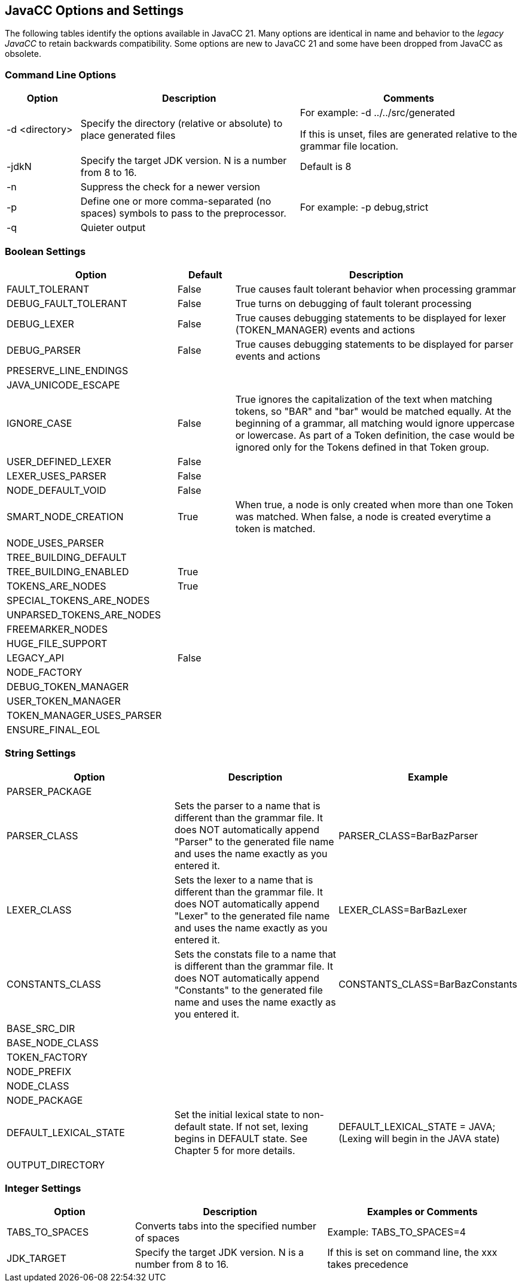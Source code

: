 == JavaCC Options and Settings
The following tables identify the options available in JavaCC 21. Many options are identical in name and behavior to the _legacy JavaCC_ to retain backwards compatibility. Some options are new to JavaCC 21 and some have been dropped from JavaCC as obsolete.

=== Command Line Options
[cols="1,3,3"]
|===
|Option | Description | Comments

|-d <directory>
|Specify the directory (relative or absolute) to place generated files
|For example:   -d ../../src/generated

If this is unset, files are generated relative to the grammar file location.
|-jdkN
|Specify the target JDK version. N is a number from 8 to 16.
|Default is 8
|-n
|Suppress the check for a newer version
|
|-p
|Define one or more comma-separated (no spaces) symbols to pass to the preprocessor.
|For example:   -p debug,strict
|-q
|Quieter output
|
|===

=== Boolean Settings 
[cols="3,1,5"]
|===
|Option|Default|Description

|FAULT_TOLERANT
|False
|True causes fault tolerant behavior when processing grammar
|DEBUG_FAULT_TOLERANT
|False
|True turns on debugging of fault tolerant processing
|DEBUG_LEXER
|False
|True causes debugging statements to be displayed for lexer (TOKEN_MANAGER) events and actions
|DEBUG_PARSER
|False
|True causes debugging statements to be displayed for parser events and actions
|PRESERVE_LINE_ENDINGS
|
|
|JAVA_UNICODE_ESCAPE
|
|
|IGNORE_CASE
|False
|True ignores the capitalization of the text when matching tokens, so "BAR" and "bar" would be matched equally. At the beginning of a grammar, all matching would ignore uppercase or lowercase. As part of a Token definition, the case would be ignored only for the Tokens defined in that Token group.
|USER_DEFINED_LEXER
|False
|
|LEXER_USES_PARSER
|False
|
|NODE_DEFAULT_VOID
|False
|
|SMART_NODE_CREATION
|True
|When true, a node is only created when more than one Token was matched. When false, a node is created everytime a token is matched.
|NODE_USES_PARSER
|
|
|TREE_BUILDING_DEFAULT
|
|
|TREE_BUILDING_ENABLED
|True
|
|TOKENS_ARE_NODES
|True
|
|SPECIAL_TOKENS_ARE_NODES
|
|
|UNPARSED_TOKENS_ARE_NODES
|
|
|FREEMARKER_NODES
|
|
|HUGE_FILE_SUPPORT
|
|
|LEGACY_API
|False
|
|NODE_FACTORY
|
|
|DEBUG_TOKEN_MANAGER
|
|
|USER_TOKEN_MANAGER
|
|
|TOKEN_MANAGER_USES_PARSER
|
|
|ENSURE_FINAL_EOL
|
|
|===

=== String Settings 
[cols="3,3,3"]
|===
|Option|Description|Example

|PARSER_PACKAGE
|
|
|PARSER_CLASS
|Sets the parser to a name that is different than the grammar file. It does NOT automatically append "Parser" to the generated file name and uses the name exactly as you entered it.
|PARSER_CLASS=BarBazParser
|LEXER_CLASS
|Sets the lexer to a name that is different than the grammar file. It does NOT automatically append "Lexer" to the generated file name and uses the name exactly as you entered it.
|LEXER_CLASS=BarBazLexer
|CONSTANTS_CLASS
|Sets the constats file to a name that is different than the grammar file. It does NOT automatically append "Constants" to the generated file name and uses the name exactly as you entered it.
|CONSTANTS_CLASS=BarBazConstants
|BASE_SRC_DIR
|
|
|BASE_NODE_CLASS
|
|
|TOKEN_FACTORY
|
|
|NODE_PREFIX
|
|
|NODE_CLASS
|
|
|NODE_PACKAGE
|
|
|DEFAULT_LEXICAL_STATE
|Set the initial lexical state to non-default state. If not set, lexing begins in DEFAULT state. See Chapter 5 for more details. 
|DEFAULT_LEXICAL_STATE = JAVA;    (Lexing will begin in the JAVA state)
|OUTPUT_DIRECTORY
|
|
|===

=== Integer Settings 
[cols="2,3,3"]
|===
|Option|Description|Examples or Comments

|TABS_TO_SPACES
|Converts tabs into the specified number of spaces
|Example: TABS_TO_SPACES=4
|JDK_TARGET
|Specify the target JDK version. N is a number from 8 to 16.
|If this is set on command line, the xxx takes precedence
|===